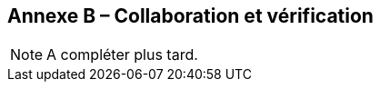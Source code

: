 [.appendix nonumber]

== Annexe B – Collaboration et vérification

[NOTE]
====
A compléter plus tard.
====
